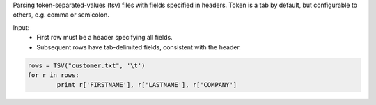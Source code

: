 Parsing token-separated-values (tsv) files with fields specified in headers.
Token is a tab by default, but configurable to others, e.g. comma or semicolon.

Input:
   + First row must be a header specifying all fields.
   + Subsequent rows have tab-delimited fields, consistent with the header.


.. code-block:: python

	rows = TSV("customer.txt", '\t')
	for r in rows:
		print r['FIRSTNAME'], r['LASTNAME'], r['COMPANY']

